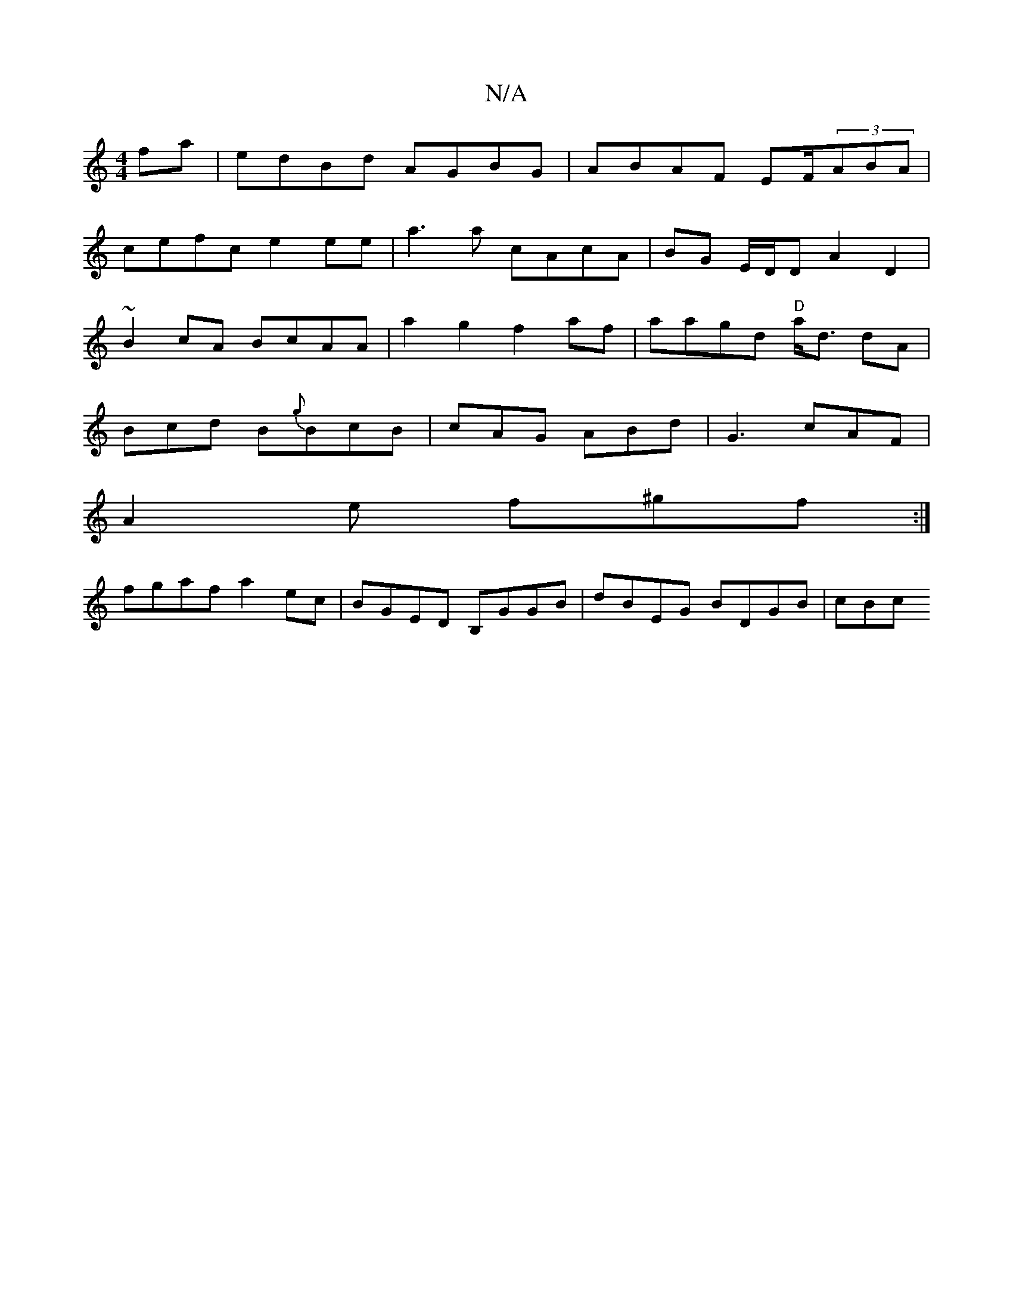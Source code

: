 X:1
T:N/A
M:4/4
R:N/A
K:Cmajor
2 fa | edBd AGBG | ABAF EF/(3ABA |
cefc e2ee | a3 a cAcA | BG E/D/D A2 D2 |
~B2 cA BcAA | a2 g2 f2 af- | aagd "D"a<d dA|
Bcd B{g}BcB|cAG ABd|G3 cAF|
A2e f^gf:|
fgaf a2ec | BGED B,GGB | dBEG BDGB | cBc